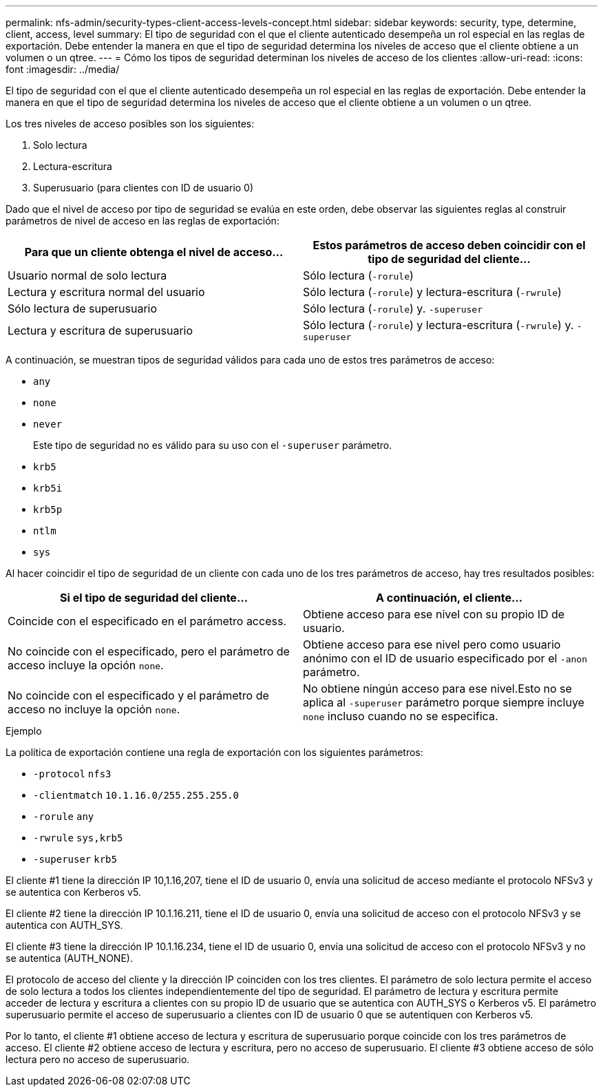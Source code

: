 ---
permalink: nfs-admin/security-types-client-access-levels-concept.html 
sidebar: sidebar 
keywords: security, type, determine, client, access, level 
summary: El tipo de seguridad con el que el cliente autenticado desempeña un rol especial en las reglas de exportación. Debe entender la manera en que el tipo de seguridad determina los niveles de acceso que el cliente obtiene a un volumen o un qtree. 
---
= Cómo los tipos de seguridad determinan los niveles de acceso de los clientes
:allow-uri-read: 
:icons: font
:imagesdir: ../media/


[role="lead"]
El tipo de seguridad con el que el cliente autenticado desempeña un rol especial en las reglas de exportación. Debe entender la manera en que el tipo de seguridad determina los niveles de acceso que el cliente obtiene a un volumen o un qtree.

Los tres niveles de acceso posibles son los siguientes:

. Solo lectura
. Lectura-escritura
. Superusuario (para clientes con ID de usuario 0)


Dado que el nivel de acceso por tipo de seguridad se evalúa en este orden, debe observar las siguientes reglas al construir parámetros de nivel de acceso en las reglas de exportación:

[cols="2*"]
|===
| Para que un cliente obtenga el nivel de acceso... | Estos parámetros de acceso deben coincidir con el tipo de seguridad del cliente... 


 a| 
Usuario normal de solo lectura
 a| 
Sólo lectura (`-rorule`)



 a| 
Lectura y escritura normal del usuario
 a| 
Sólo lectura (`-rorule`) y lectura-escritura (`-rwrule`)



 a| 
Sólo lectura de superusuario
 a| 
Sólo lectura (`-rorule`) y. `-superuser`



 a| 
Lectura y escritura de superusuario
 a| 
Sólo lectura (`-rorule`) y lectura-escritura (`-rwrule`) y. `-superuser`

|===
A continuación, se muestran tipos de seguridad válidos para cada uno de estos tres parámetros de acceso:

* `any`
* `none`
* `never`
+
Este tipo de seguridad no es válido para su uso con el `-superuser` parámetro.

* `krb5`
* `krb5i`
* `krb5p`
* `ntlm`
* `sys`


Al hacer coincidir el tipo de seguridad de un cliente con cada uno de los tres parámetros de acceso, hay tres resultados posibles:

[cols="2*"]
|===
| Si el tipo de seguridad del cliente... | A continuación, el cliente... 


 a| 
Coincide con el especificado en el parámetro access.
 a| 
Obtiene acceso para ese nivel con su propio ID de usuario.



 a| 
No coincide con el especificado, pero el parámetro de acceso incluye la opción `none`.
 a| 
Obtiene acceso para ese nivel pero como usuario anónimo con el ID de usuario especificado por el `-anon` parámetro.



 a| 
No coincide con el especificado y el parámetro de acceso no incluye la opción `none`.
 a| 
No obtiene ningún acceso para ese nivel.Esto no se aplica al `-superuser` parámetro porque siempre incluye `none` incluso cuando no se especifica.

|===
.Ejemplo
La política de exportación contiene una regla de exportación con los siguientes parámetros:

* `-protocol` `nfs3`
* `-clientmatch` `10.1.16.0/255.255.255.0`
* `-rorule` `any`
* `-rwrule` `sys,krb5`
* `-superuser` `krb5`


El cliente #1 tiene la dirección IP 10,1.16,207, tiene el ID de usuario 0, envía una solicitud de acceso mediante el protocolo NFSv3 y se autentica con Kerberos v5.

El cliente #2 tiene la dirección IP 10.1.16.211, tiene el ID de usuario 0, envía una solicitud de acceso con el protocolo NFSv3 y se autentica con AUTH_SYS.

El cliente #3 tiene la dirección IP 10.1.16.234, tiene el ID de usuario 0, envía una solicitud de acceso con el protocolo NFSv3 y no se autentica (AUTH_NONE).

El protocolo de acceso del cliente y la dirección IP coinciden con los tres clientes. El parámetro de solo lectura permite el acceso de solo lectura a todos los clientes independientemente del tipo de seguridad. El parámetro de lectura y escritura permite acceder de lectura y escritura a clientes con su propio ID de usuario que se autentica con AUTH_SYS o Kerberos v5. El parámetro superusuario permite el acceso de superusuario a clientes con ID de usuario 0 que se autentiquen con Kerberos v5.

Por lo tanto, el cliente #1 obtiene acceso de lectura y escritura de superusuario porque coincide con los tres parámetros de acceso. El cliente #2 obtiene acceso de lectura y escritura, pero no acceso de superusuario. El cliente #3 obtiene acceso de sólo lectura pero no acceso de superusuario.
